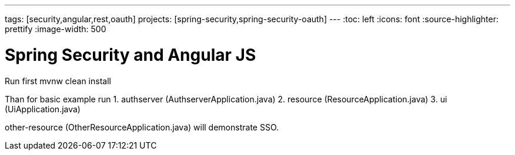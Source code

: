 ---
tags: [security,angular,rest,oauth]
projects: [spring-security,spring-security-oauth]
---
:toc: left
:icons: font
:source-highlighter: prettify
:image-width: 500

= Spring Security and Angular JS

Run first mvnw clean install

Than for basic example run
1. authserver (AuthserverApplication.java)
2. resource (ResourceApplication.java)
3. ui (UiApplication.java)

other-resource (OtherResourceApplication.java) will demonstrate SSO.


